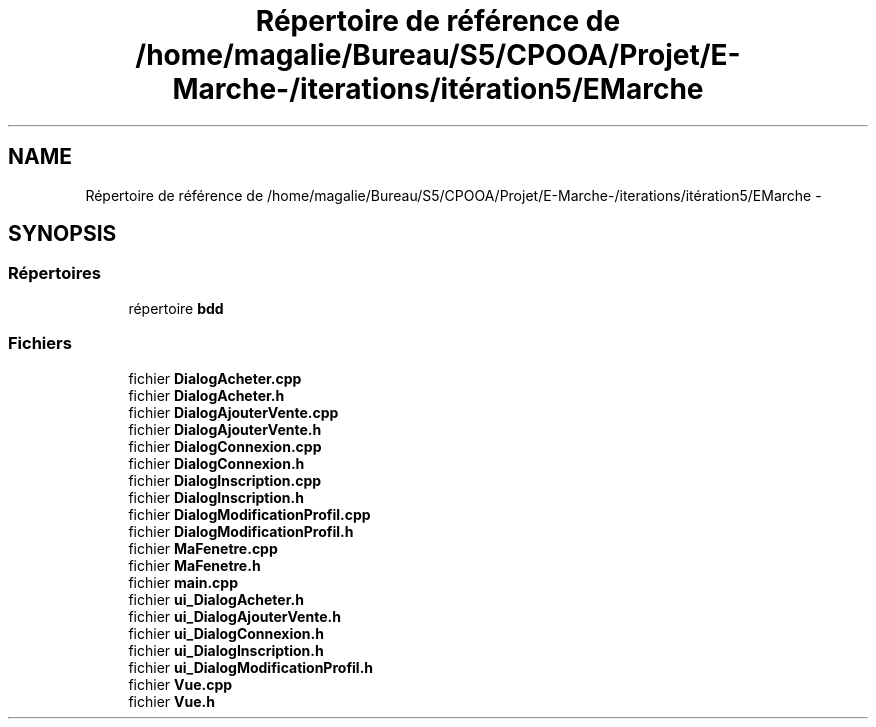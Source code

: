 .TH "Répertoire de référence de /home/magalie/Bureau/S5/CPOOA/Projet/E-Marche-/iterations/itération5/EMarche" 3 "Vendredi 18 Décembre 2015" "Version 5" "EMarche" \" -*- nroff -*-
.ad l
.nh
.SH NAME
Répertoire de référence de /home/magalie/Bureau/S5/CPOOA/Projet/E-Marche-/iterations/itération5/EMarche \- 
.SH SYNOPSIS
.br
.PP
.SS "Répertoires"

.in +1c
.ti -1c
.RI "répertoire \fBbdd\fP"
.br
.in -1c
.SS "Fichiers"

.in +1c
.ti -1c
.RI "fichier \fBDialogAcheter\&.cpp\fP"
.br
.ti -1c
.RI "fichier \fBDialogAcheter\&.h\fP"
.br
.ti -1c
.RI "fichier \fBDialogAjouterVente\&.cpp\fP"
.br
.ti -1c
.RI "fichier \fBDialogAjouterVente\&.h\fP"
.br
.ti -1c
.RI "fichier \fBDialogConnexion\&.cpp\fP"
.br
.ti -1c
.RI "fichier \fBDialogConnexion\&.h\fP"
.br
.ti -1c
.RI "fichier \fBDialogInscription\&.cpp\fP"
.br
.ti -1c
.RI "fichier \fBDialogInscription\&.h\fP"
.br
.ti -1c
.RI "fichier \fBDialogModificationProfil\&.cpp\fP"
.br
.ti -1c
.RI "fichier \fBDialogModificationProfil\&.h\fP"
.br
.ti -1c
.RI "fichier \fBMaFenetre\&.cpp\fP"
.br
.ti -1c
.RI "fichier \fBMaFenetre\&.h\fP"
.br
.ti -1c
.RI "fichier \fBmain\&.cpp\fP"
.br
.ti -1c
.RI "fichier \fBui_DialogAcheter\&.h\fP"
.br
.ti -1c
.RI "fichier \fBui_DialogAjouterVente\&.h\fP"
.br
.ti -1c
.RI "fichier \fBui_DialogConnexion\&.h\fP"
.br
.ti -1c
.RI "fichier \fBui_DialogInscription\&.h\fP"
.br
.ti -1c
.RI "fichier \fBui_DialogModificationProfil\&.h\fP"
.br
.ti -1c
.RI "fichier \fBVue\&.cpp\fP"
.br
.ti -1c
.RI "fichier \fBVue\&.h\fP"
.br
.in -1c
